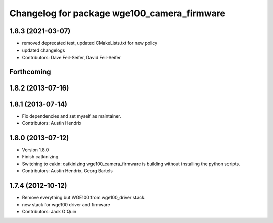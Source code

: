^^^^^^^^^^^^^^^^^^^^^^^^^^^^^^^^^^^^^^^^^^^^
Changelog for package wge100_camera_firmware
^^^^^^^^^^^^^^^^^^^^^^^^^^^^^^^^^^^^^^^^^^^^

1.8.3 (2021-03-07)
------------------
* removed deprecated test, updated CMakeLists.txt for new policy
* updated changelogs
* Contributors: Dave Feil-Seifer, David Feil-Seifer

Forthcoming
-----------

1.8.2 (2013-07-16)
------------------

1.8.1 (2013-07-14)
------------------
* Fix dependencies and set myself as maintainer.
* Contributors: Austin Hendrix

1.8.0 (2013-07-12)
------------------
* Version 1.8.0
* Finish catkinizing.
* Switching to cakin: catkinizing wge100_camera_firmware is building without installing the python scripts.
* Contributors: Austin Hendrix, Georg Bartels

1.7.4 (2012-10-12)
------------------
* Remove everything but WGE100 from wge100_driver stack.
* new stack for wge100 driver and firmware
* Contributors: Jack O'Quin

